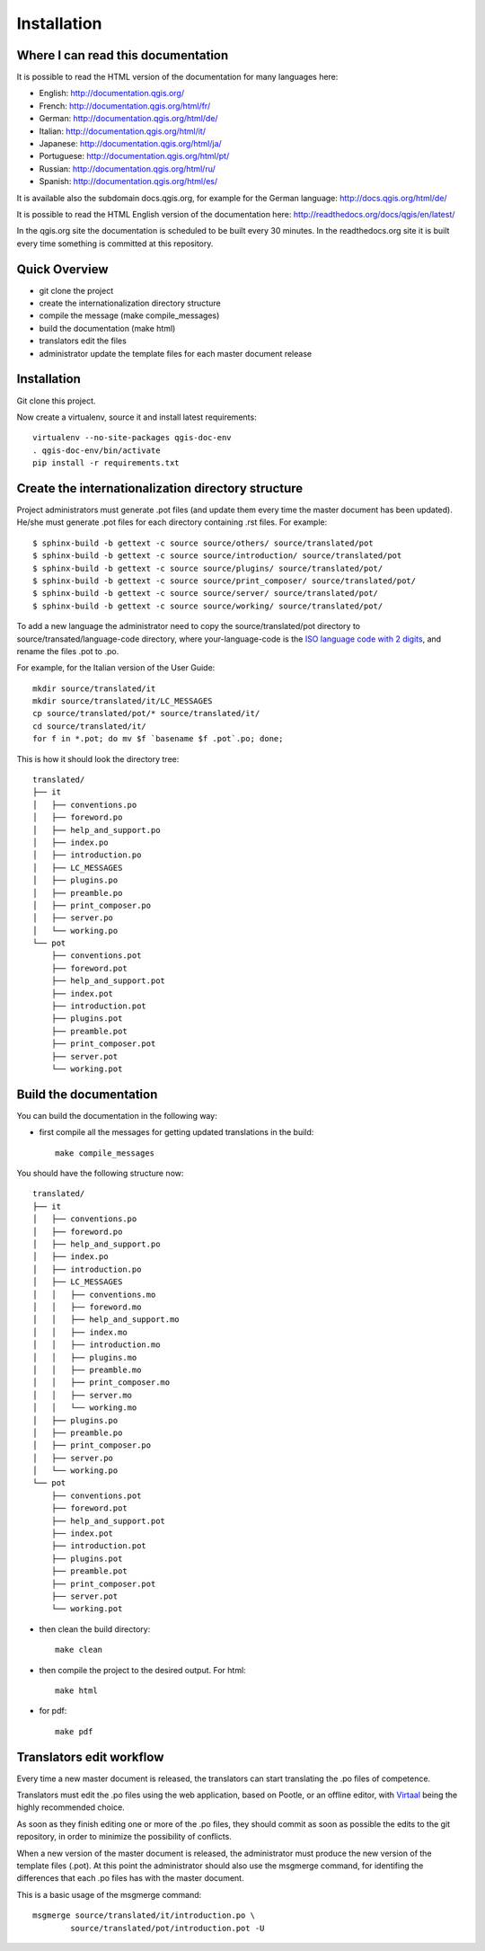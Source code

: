 Installation
================================================================================

Where I can read this documentation
--------------------------------------------------------------------------------

It is possible to read the HTML version of the documentation for many languages 
here:

* English: http://documentation.qgis.org/
* French: http://documentation.qgis.org/html/fr/
* German: http://documentation.qgis.org/html/de/
* Italian: http://documentation.qgis.org/html/it/
* Japanese: http://documentation.qgis.org/html/ja/
* Portuguese: http://documentation.qgis.org/html/pt/
* Russian: http://documentation.qgis.org/html/ru/
* Spanish: http://documentation.qgis.org/html/es/

It is available also the subdomain docs.qgis.org, for example for the German 
language:
http://docs.qgis.org/html/de/

It is possible to read the HTML English version of the documentation here:
http://readthedocs.org/docs/qgis/en/latest/

In the qgis.org site the documentation is scheduled to be built every 30 
minutes. In the readthedocs.org site it is built every time something is 
committed at this repository.

Quick Overview
--------------------------------------------------------------------------------

* git clone the project
* create the internationalization directory structure
* compile the message (make compile_messages)
* build the documentation (make html)
* translators edit the files
* administrator update the template files for each master document release

Installation
--------------------------------------------------------------------------------

Git clone this project.
   
Now create a virtualenv, source it and install latest requirements::
    
    virtualenv --no-site-packages qgis-doc-env
    . qgis-doc-env/bin/activate
    pip install -r requirements.txt
   
Create the internationalization directory structure
--------------------------------------------------------------------------------

Project administrators must generate .pot files (and update them every time the 
master document has been updated). He/she must generate .pot files for each
directory containing .rst files. For example::

	$ sphinx-build -b gettext -c source source/others/ source/translated/pot
	$ sphinx-build -b gettext -c source source/introduction/ source/translated/pot
	$ sphinx-build -b gettext -c source source/plugins/ source/translated/pot/
	$ sphinx-build -b gettext -c source source/print_composer/ source/translated/pot/
	$ sphinx-build -b gettext -c source source/server/ source/translated/pot/
	$ sphinx-build -b gettext -c source source/working/ source/translated/pot/

To add a new language the administrator need to copy the source/translated/pot 
directory to source/transated/language-code directory, where your-language-code 
is the `ISO language code with 2 digits 
<http://en.wikipedia.org/wiki/List_of_ISO_639-1_codes>`_, and rename the files 
.pot to .po.

For example, for the Italian version of the User Guide::

	mkdir source/translated/it
	mkdir source/translated/it/LC_MESSAGES
	cp source/translated/pot/* source/translated/it/
	cd source/translated/it/
	for f in *.pot; do mv $f `basename $f .pot`.po; done;

This is how it should look the directory tree::

	translated/
	├── it
	│   ├── conventions.po
	│   ├── foreword.po
	│   ├── help_and_support.po
	│   ├── index.po
	│   ├── introduction.po
	│   ├── LC_MESSAGES
	│   ├── plugins.po
	│   ├── preamble.po
	│   ├── print_composer.po
	│   ├── server.po
	│   └── working.po
	└── pot
	    ├── conventions.pot
	    ├── foreword.pot
	    ├── help_and_support.pot
	    ├── index.pot
	    ├── introduction.pot
	    ├── plugins.pot
	    ├── preamble.pot
	    ├── print_composer.pot
	    ├── server.pot
	    └── working.pot

  
Build the documentation
--------------------------------------------------------------------------------

You can build the documentation in the following way:

* first compile all the messages for getting updated translations in the build::

    make compile_messages

You should have the following structure now::

	translated/
	├── it
	│   ├── conventions.po
	│   ├── foreword.po
	│   ├── help_and_support.po
	│   ├── index.po
	│   ├── introduction.po
	│   ├── LC_MESSAGES
	│   │   ├── conventions.mo
	│   │   ├── foreword.mo
	│   │   ├── help_and_support.mo
	│   │   ├── index.mo
	│   │   ├── introduction.mo
	│   │   ├── plugins.mo
	│   │   ├── preamble.mo
	│   │   ├── print_composer.mo
	│   │   ├── server.mo
	│   │   └── working.mo
	│   ├── plugins.po
	│   ├── preamble.po
	│   ├── print_composer.po
	│   ├── server.po
	│   └── working.po
	└── pot
	    ├── conventions.pot
	    ├── foreword.pot
	    ├── help_and_support.pot
	    ├── index.pot
	    ├── introduction.pot
	    ├── plugins.pot
	    ├── preamble.pot
	    ├── print_composer.pot
	    ├── server.pot
	    └── working.pot


* then clean the build directory::

    make clean
    
* then compile the project to the desired output. For html::
    
    make html
    
* for pdf::
    
    make pdf
    

Translators edit workflow
--------------------------------------------------------------------------------

Every time a new master document is released, the translators can start 
translating the .po files of competence.

Translators must edit the .po files using the web application, based on Pootle, 
or an offline editor, with `Virtaal 
<http://translate.sourceforge.net/wiki/virtaal/index?redirect=1>`_ being the 
highly recommended choice.

As soon as they finish editing one or more of the .po files, they should commit 
as soon as possible the edits to the git repository, in order to minimize the 
possibility of conflicts.

When a new version of the master document is released, the administrator must 
produce the new version of the template files (.pot).
At this point the administrator should also use the msgmerge command, for 
identifing the differences that each .po files has with the master document.

This is a basic usage of the msgmerge command::

	msgmerge source/translated/it/introduction.po \ 
		source/translated/pot/introduction.pot -U


